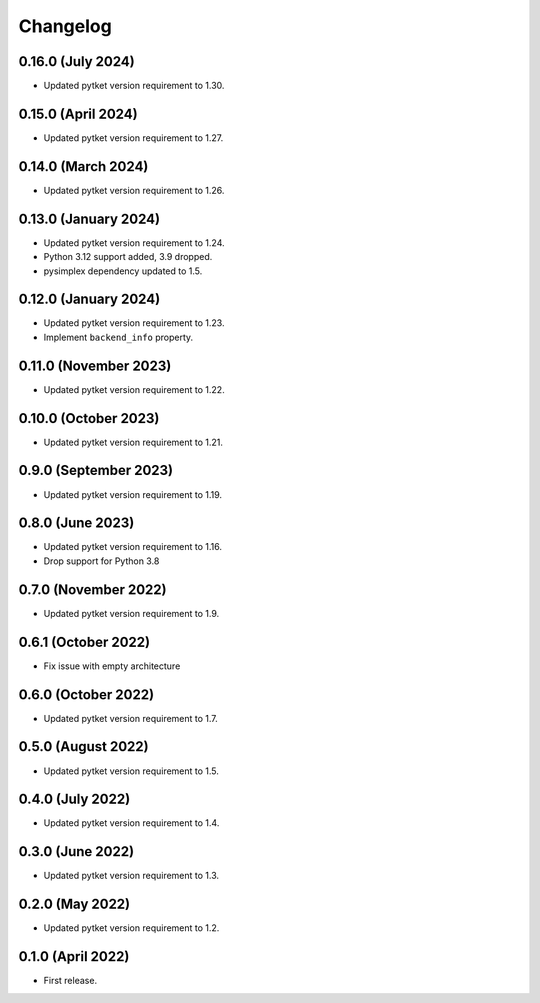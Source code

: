 Changelog
~~~~~~~~~

0.16.0 (July 2024)
------------------

* Updated pytket version requirement to 1.30.

0.15.0 (April 2024)
-------------------

* Updated pytket version requirement to 1.27.

0.14.0 (March 2024)
-------------------

* Updated pytket version requirement to 1.26.

0.13.0 (January 2024)
---------------------

* Updated pytket version requirement to 1.24.
* Python 3.12 support added, 3.9 dropped.
* pysimplex dependency updated to 1.5.

0.12.0 (January 2024)
---------------------

* Updated pytket version requirement to 1.23.
* Implement ``backend_info`` property.

0.11.0 (November 2023)
----------------------

* Updated pytket version requirement to 1.22.

0.10.0 (October 2023)
---------------------

* Updated pytket version requirement to 1.21.

0.9.0 (September 2023)
----------------------

* Updated pytket version requirement to 1.19.

0.8.0 (June 2023)
-----------------

* Updated pytket version requirement to 1.16.
* Drop support for Python 3.8

0.7.0 (November 2022)
---------------------

* Updated pytket version requirement to 1.9.

0.6.1 (October 2022)
--------------------

* Fix issue with empty architecture

0.6.0 (October 2022)
--------------------

* Updated pytket version requirement to 1.7.

0.5.0 (August 2022)
-------------------

* Updated pytket version requirement to 1.5.

0.4.0 (July 2022)
-----------------

* Updated pytket version requirement to 1.4.

0.3.0 (June 2022)
-----------------

* Updated pytket version requirement to 1.3.

0.2.0 (May 2022)
----------------

* Updated pytket version requirement to 1.2.

0.1.0 (April 2022)
------------------

* First release.

